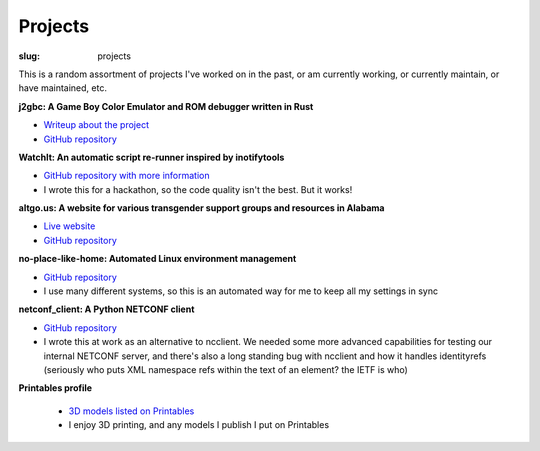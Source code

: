 Projects
########

:slug: projects

This is a random assortment of projects I've worked on in the past, or am
currently working, or currently maintain, or have maintained, etc.

**j2gbc: A Game Boy Color Emulator and ROM debugger written in Rust**

- `Writeup about the project <{filename}j2gbc.rst>`__
- `GitHub repository <https://github.com/Nitori-/j2gbc>`__

**WatchIt: An automatic script re-runner inspired by inotifytools**

- `GitHub repository with more information <https://github.com/ADTRAN/WatchIt>`__
- I wrote this for a hackathon, so the code quality isn't the best. But it works!

**altgo.us: A website for various transgender support groups and resources in Alabama**

- `Live website <https://altgo.us/>`__
- `GitHub repository <https://github.com/Nitori-/altgo-us>`__

**no-place-like-home: Automated Linux environment management**

- `GitHub repository <https://github.com/Nitori-/no-place-like-home>`__
- I use many different systems, so this is an automated way for me to keep all
  my settings in sync

**netconf_client: A Python NETCONF client**

- `GitHub repository <https://github.com/ADTRAN/netconf_client>`__
- I wrote this at work as an alternative to ncclient. We needed some more
  advanced capabilities for testing our internal NETCONF server, and there's
  also a long standing bug with ncclient and how it handles identityrefs
  (seriously who puts XML namespace refs within the text of an element? the
  IETF is who)

**Printables profile**

 - `3D models listed on Printables <https://www.printables.com/social/117846-jenntoo/models>`__
 - I enjoy 3D printing, and any models I publish I put on Printables
